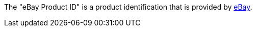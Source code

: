 The "eBay Product ID" is a product identification that is provided by xref:markets:ebay-setup.adoc#[eBay].
